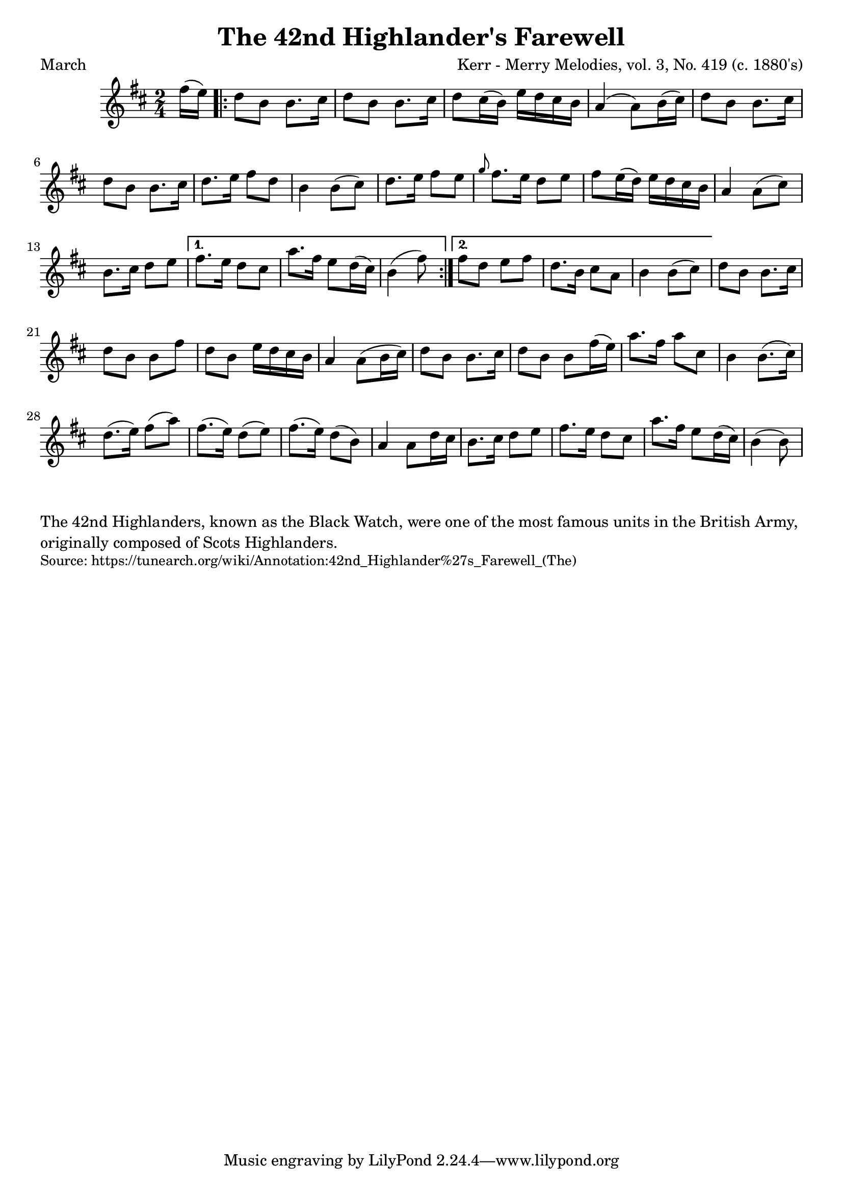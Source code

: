\version "2.20.0"
\language "english"

\paper {
  print-all-headers = ##t
}


\score {
  \header {
    meter = "March"
    title = "The 42nd Highlander's Farewell"
    arranger = "Kerr - Merry Melodies, vol. 3, No. 419 (c. 1880's)"
  }

  \relative c'' {
    \time 2/4
    \key b \minor

    \partial 8 fs16 ( e16 -) |

    \repeat volta 2 {
      % A section
      d8 b8 b8. cs16 |
      d8 b8 b8. cs16 |
      d8 cs16 ( b16 -) e16 d16 cs16 b16 |
      a4 ( a8 -) b16 ( cs16 -) |
      d8 b8 b8. cs16 |
      d8 b8 b8. cs16 |
      d8. e16 fs8 d8 |
      b4 b8 ( cs8 -) |

      % B section
      d8. e16 fs8 e8 |
      \grace { g8 } fs8. e16 d8 e8 |
      fs8 e16 ( d16 -) e16 d16 cs16 b16 |
      a4 a8 ( cs8 -) |
      b8. cs16 d8 e8 |
    }
    \alternative {
      {
        fs8. e16 d8 cs8 |
        a'8. fs16 e8 d16 ( cs16 -) |
        \partial 4. b4 ( fs'8 -) |
      }
      {
        fs8 d8 e8 fs8 |
        d8. b16 cs8 a8 |
        b4 b8 ( cs8 -) |
      }
    }

    % A section variation
    d8 b8 b8. cs16 |
    d8 b8 b8 fs'8 |
    d8 b8 e16 d16 cs16 b16 |
    a4 a8 ( b16 cs16 -) |
    d8 b8 b8. cs16 |
    d8 b8 b8 fs'16 ( e16 -) |
    a8. fs16 a8 cs,8 |
    b4 b8. ( cs16 -) |

    % B section variation
    d8. ( e16 -) fs8 ( a8 -) |
    fs8. ( e16 -) d8 ( e8 -) |
    fs8. ( e16 -) d8 ( b8 -) |
    a4 a8 d16 cs16 |
    b8. cs16 d8 e8 |
    fs8. e16 d8 cs8 |
    a'8. fs16 e8 d16 ( cs16 -) |
    \partial 4. b4 ( b8 -) |
  }
}

\markup \wordwrap {
  The 42nd Highlanders, known as the Black Watch, were one of the most famous units in the British Army, originally composed of Scots Highlanders.
}
\markup \smaller \wordwrap { Source: https://tunearch.org/wiki/Annotation:42nd_Highlander%27s_Farewell_(The) }
